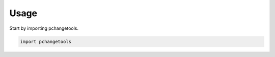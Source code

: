 =====
Usage
=====

Start by importing pchangetools.

.. code-block:: python

    import pchangetools

